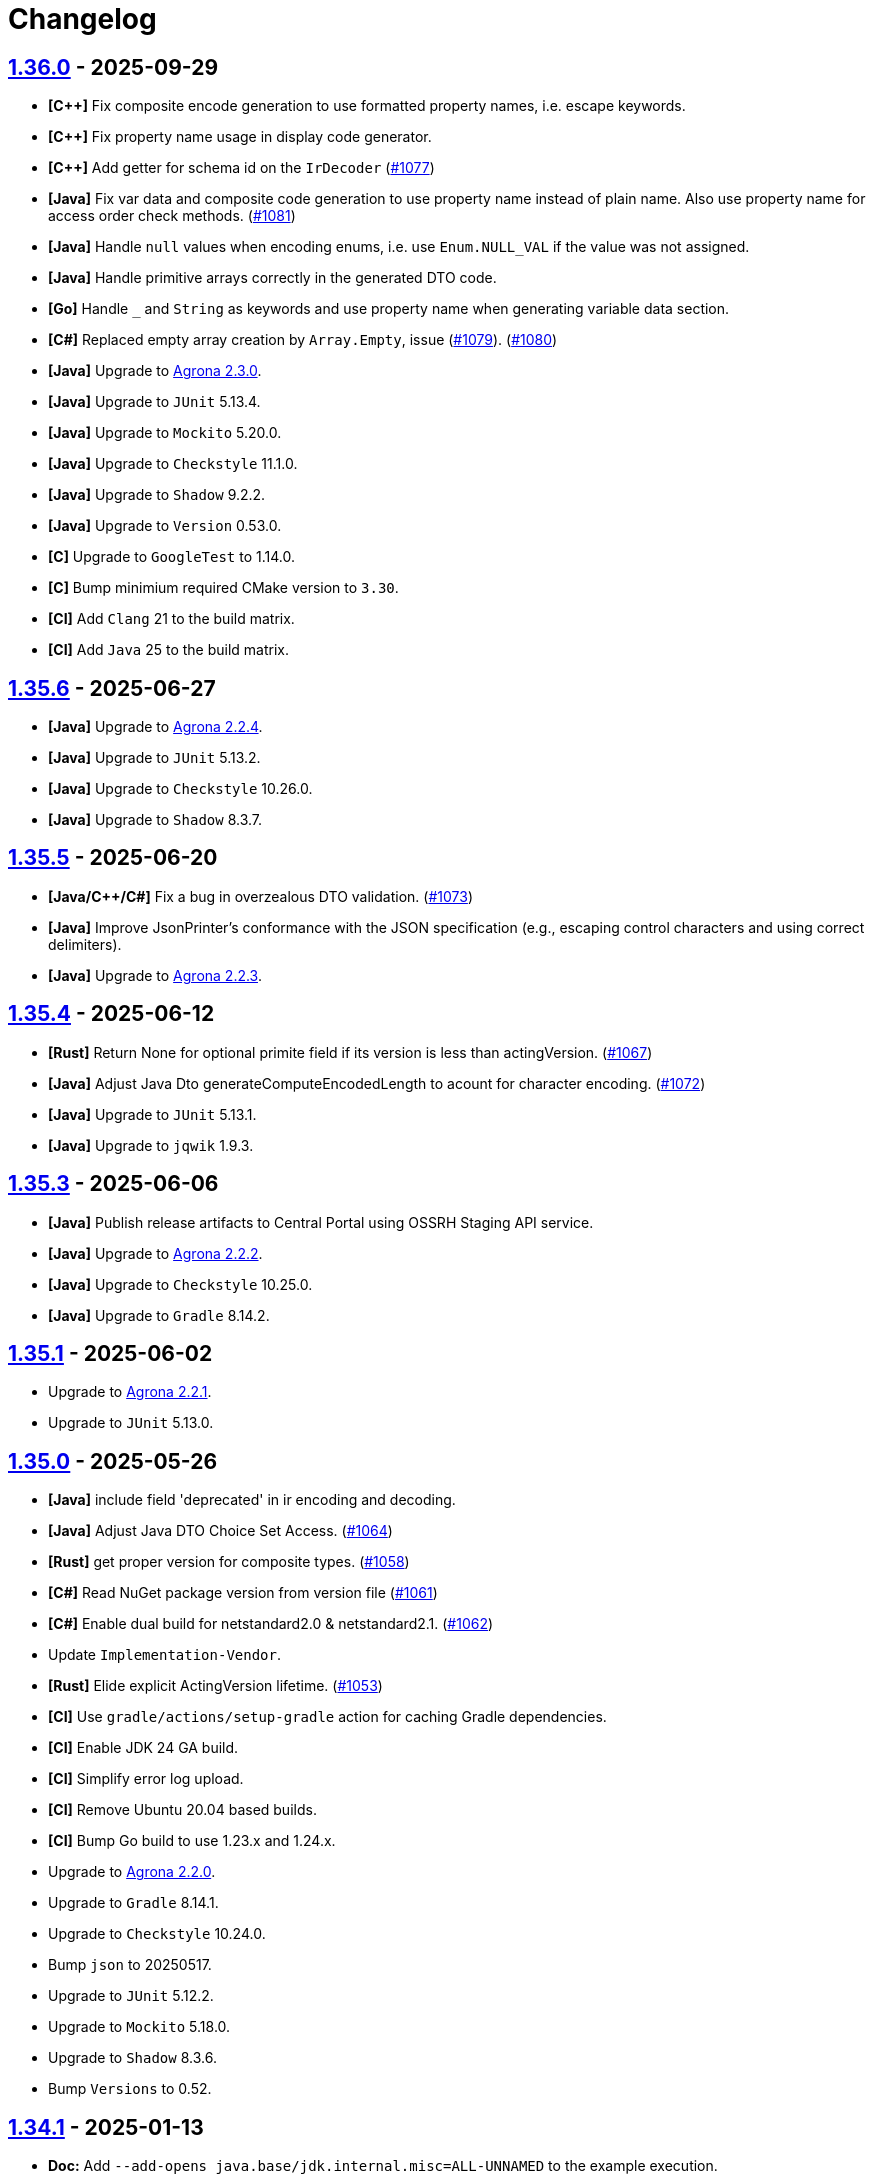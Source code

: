 = Changelog

== https://github.com/aeron-io/simple-binary-encoding/releases/tag/1.36.0[1.36.0] - 2025-09-29

* **[C{plus}{plus}]** Fix composite encode generation to use formatted property names, i.e. escape keywords.
* **[C{plus}{plus}]** Fix property name usage in display code generator.
* **[C{plus}{plus}]** Add getter for schema id on the `IrDecoder` (https://github.com/aeron-io/simple-binary-encoding/pull/1077[#1077])
* **[Java]** Fix var data and composite code generation to use property name instead of plain name. Also use property name for access order check methods. (https://github.com/aeron-io/simple-binary-encoding/issues/1081[#1081])
* **[Java]** Handle `null` values when encoding enums, i.e. use `Enum.NULL_VAL` if the value was not assigned.
* **[Java]** Handle primitive arrays correctly in the generated DTO code.
* **[Go]** Handle `_` and `String` as keywords and use property name when generating variable data section.
* **[C#]** Replaced empty array creation by `Array.Empty`, issue (https://github.com/aeron-io/simple-binary-encoding/issues/1079[#1079]). (https://github.com/aeron-io/simple-binary-encoding/pull/1080[#1080])
* **[Java]** Upgrade to https://github.com/aeron-io/agrona/releases/tag/2.3.0[Agrona 2.3.0].
* **[Java]** Upgrade to `JUnit` 5.13.4.
* **[Java]** Upgrade to `Mockito` 5.20.0.
* **[Java]** Upgrade to `Checkstyle` 11.1.0.
* **[Java]** Upgrade to `Shadow` 9.2.2.
* **[Java]** Upgrade to `Version` 0.53.0.
* **[C]** Upgrade to `GoogleTest` to 1.14.0.
* **[C]** Bump minimium required CMake version to `3.30`.
* **[CI]** Add `Clang` 21 to the build matrix.
* **[CI]** Add `Java` 25 to the build matrix.

== https://github.com/aeron-io/simple-binary-encoding/releases/tag/1.35.6[1.35.6] - 2025-06-27

* **[Java]** Upgrade to https://github.com/aeron-io/agrona/releases/tag/2.2.4[Agrona 2.2.4].
* **[Java]** Upgrade to `JUnit` 5.13.2.
* **[Java]** Upgrade to `Checkstyle` 10.26.0.
* **[Java]** Upgrade to `Shadow` 8.3.7.

== https://github.com/aeron-io/simple-binary-encoding/releases/tag/1.35.5[1.35.5] - 2025-06-20

* **[Java/C{plus}{plus}/C#]** Fix a bug in overzealous DTO validation. (https://github.com/aeron-io/simple-binary-encoding/pull/1073[#1073])
* **[Java]** Improve JsonPrinter's conformance with the JSON specification (e.g., escaping control characters and using correct delimiters).
* **[Java]** Upgrade to https://github.com/aeron-io/agrona/releases/tag/2.2.3[Agrona 2.2.3].

== https://github.com/aeron-io/simple-binary-encoding/releases/tag/1.35.4[1.35.4] - 2025-06-12

* **[Rust]** Return None for optional primite field if its version is less than actingVersion. (https://github.com/aeron-io/simple-binary-encoding/pull/1067[#1067])
* **[Java]** Adjust Java Dto generateComputeEncodedLength to acount for character encoding. (https://github.com/aeron-io/simple-binary-encoding/pull/1072[#1072])
* **[Java]** Upgrade to `JUnit` 5.13.1.
* **[Java]** Upgrade to `jqwik` 1.9.3.

== https://github.com/aeron-io/simple-binary-encoding/releases/tag/1.35.3[1.35.3] - 2025-06-06

* **[Java]** Publish release artifacts to Central Portal using OSSRH Staging API service.
* **[Java]** Upgrade to https://github.com/aeron-io/agrona/releases/tag/2.2.2[Agrona 2.2.2].
* **[Java]** Upgrade to `Checkstyle` 10.25.0.
* **[Java]** Upgrade to `Gradle` 8.14.2.

== https://github.com/aeron-io/simple-binary-encoding/releases/tag/1.35.1[1.35.1] - 2025-06-02

* Upgrade to https://github.com/aeron-io/agrona/releases/tag/2.2.1[Agrona 2.2.1].
* Upgrade to `JUnit` 5.13.0.

== https://github.com/aeron-io/simple-binary-encoding/releases/tag/1.35.0[1.35.0] - 2025-05-26

* **[Java]** include field 'deprecated' in ir encoding and decoding.
* **[Java]** Adjust Java DTO Choice Set Access. (https://github.com/aeron-io/simple-binary-encoding/issues/1064[#1064])
* **[Rust]** get proper version for composite types. (https://github.com/aeron-io/simple-binary-encoding/pull/1058[#1058])
* **[C#]** Read NuGet package version from version file (https://github.com/aeron-io/simple-binary-encoding/pull/1061[#1061])
* **[C#]** Enable dual build for netstandard2.0 &amp; netstandard2.1. (https://github.com/aeron-io/simple-binary-encoding/pull/1062[#1062])
* Update `Implementation-Vendor`.
* **[Rust]** Elide explicit ActingVersion lifetime. (https://github.com/aeron-io/simple-binary-encoding/pull/1053[#1053])
* **[CI]** Use `gradle/actions/setup-gradle` action for caching Gradle dependencies.
* **[CI]** Enable JDK 24 GA build.
* **[CI]** Simplify error log upload.
* **[CI]** Remove Ubuntu 20.04 based builds.
* **[CI]** Bump Go build to use 1.23.x and 1.24.x.
* Upgrade to https://github.com/aeron-io/agrona/releases/tag/2.2.0[Agrona 2.2.0].
* Upgrade to `Gradle` 8.14.1.
* Upgrade to `Checkstyle` 10.24.0.
* Bump `json` to 20250517.
* Upgrade to `JUnit` 5.12.2.
* Upgrade to `Mockito` 5.18.0.
* Upgrade to `Shadow` 8.3.6.
* Bump `Versions` to 0.52.

== https://github.com/aeron-io/simple-binary-encoding/releases/tag/1.34.1[1.34.1] - 2025-01-13

* *Doc:* Add `--add-opens java.base/jdk.internal.misc=ALL-UNNAMED` to the example execution.
* **[Rust]** encoding primitive arrays now supports slice instead of array (issue https://github.com/aeron-io/simple-binary-encoding/issues/[#1021]). (https://github.com/aeron-io/simple-binary-encoding/pull/1040[#1040])
* **[C{plus}{plus}]** check for not wrapped state in `decodeLength()` when precedence checks are enabled. (https://github.com/aeron-io/simple-binary-encoding/pull/1046[#1046])
* **[C{plus}{plus}]** use `m_actingBlockLength` in `decodeLength()`. (https://github.com/aeron-io/simple-binary-encoding/pull/1045[#1045])
* Bump `json` to 20250107.
* Upgrade to `Mockito` 5.15.2.

== https://github.com/aeron-io/simple-binary-encoding/releases/tag/1.34.0[1.34.0] - 2024-12-17

* **[C{plus}{plus}]** hide the m_codecStatePtr behind ifdefs to avoid overhead when precedence checking is disabled. (https://github.com/aeron-io/simple-binary-encoding/pull/1036[#1036])
* **[C{plus}{plus}]** use constexpr to define precedence checks lookup tables.
* **[Rust]** Enhance enum supporting fromstr and display and into. (https://github.com/aeron-io/simple-binary-encoding/pull/1020[#1020])
* **[Rust]** codegen of primitive enums now implement 'From' instead of 'Into'. (https://github.com/aeron-io/simple-binary-encoding/pull/1029[#1029])
* **[Java]** Update Checkstyle rules and apply them.
* *Breaking:* Upgrade to `Agrona` 2.0.0.
+
_**Note:** `--add-opens java.base/jdk.internal.misc=ALL-UNNAMED` JVM option must be specified in order to generate codecs or use the generated Java classes. For example:_
+
[source,shell]
----
$ java --add-opens java.base/jdk.internal.misc=ALL-UNNAMED -Dsbe.generate.ir=true -Dsbe.target.language=Cpp -Dsbe.target.namespace=sbe -Dsbe.output.dir=include/gen -Dsbe.errorLog=yes -jar sbe-all/build/libs/sbe-all-${SBE_TOOL_VERSION}.jar my-sbe-messages.xml
----

* **[C{plus}{plus}]** Fix field precedence check issue https://github.com/aeron-io/simple-binary-encoding/issues/1031[#1031]. (https://github.com/aeron-io/simple-binary-encoding/pull/1033[#1033])
* **[C{plus}{plus}]** respect the package override option for C{plus}{plus} codecs and DTOs. (https://github.com/aeron-io/simple-binary-encoding/pull/1024[#1024])
* **[C#]** respect the package override option for C# codecs and DTOs. (https://github.com/aeron-io/simple-binary-encoding/pull/1024[#1024])
* **[Go]** Fix warning about used args in GolangFlyweightGenerator.
* **[Rust]** Updated code generator to resolve Issue https://github.com/aeron-io/simple-binary-encoding/issues/1028[#1028]. (https://github.com/aeron-io/simple-binary-encoding/pull/1037[#1037])
* **[Java]** Prevent collision when field name is 'value'.
* **[Java]** Preserve byte order throughout IR transformations.
* **[C{plus}{plus}]** Integrate std::span support for flyweight API. (https://github.com/aeron-io/simple-binary-encoding/pull/1038[#1038], https://github.com/aeron-io/simple-binary-encoding/pull/1027[#1027])
* **[Rust]** generate message schema level info in lib.rs. (https://github.com/aeron-io/simple-binary-encoding/pull/1019[#1019])
* Upgrade to `Gradle` 8.11.1.
* Upgrade to `Checkstyle` 10.21.0.
* Upgrade to `ByteBuddy` 1.15.11.
* Upgrade to `JUnit` 5.11.4.
* Upgrade to `jqwik` 1.9.2.
